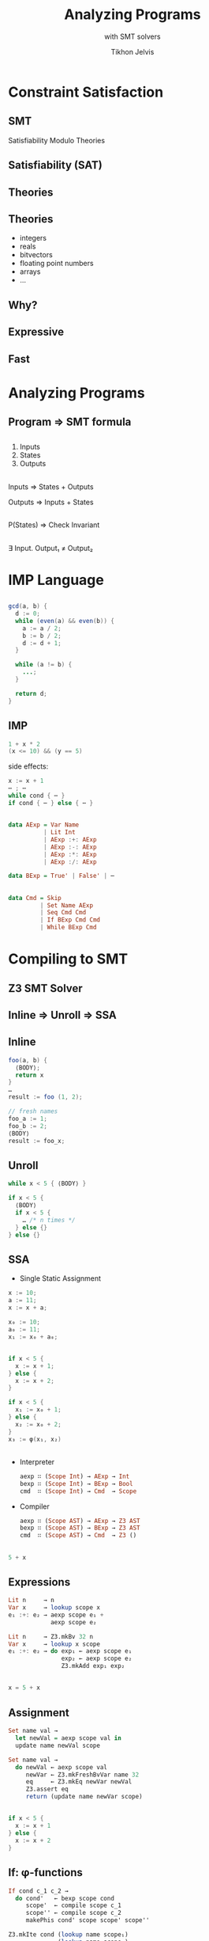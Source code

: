 # -*- org-reveal-title-slide: "<h1 class='title'>%t</h1> <h2 class='subtitle'>%s</h2> <h3 class='author'>%a</h3>" -*-
#+Title: Analyzing Programs 
#+Subtitle: with SMT solvers
#+Author: Tikhon Jelvis
#+Email: tikhon@jelv.is

#+REVEAL_TITLE_SLIDE_BACKGROUND: #052d69
#+REVEAL_TITLE_SLIDE_BACKGROUND_TRANSITION: none

#+REVEAL_HEAD_PREAMBLE: <meta name="description" content="An overview of using SMT solvers to build development tools and statically analyze programs.">
#+REVEAL_POSTAMBLE: <p> Created by Tikhon Jelvis. </p>

# Options I change before uploading to jelv.is
#+OPTIONS: reveal_control:nil
#+OPTIONS: reveal_mathjax:t
#+REVEAL_ROOT: /talks/reveal.js

#+OPTIONS: reveal_center:t reveal_progress:nil reveal_history:t
#+OPTIONS: reveal_rolling_links:t reveal_keyboard:t reveal_overview:t num:nil
#+OPTIONS: reveal_width:1200 reveal_height:800 reveal_rolling_links:nil
#+OPTIONS: toc:nil timestamp:nil email:t

#+REVEAL_MARGIN: 0.1
#+REVEAL_MIN_SCALE: 0.5
#+REVEAL_MAX_SCALE: 2.5
#+REVEAL_TRANS: none
#+REVEAL_THEME: tikhon
#+REVEAL_HLEVEL: 2

#+REVEAL_PLUGINS: (highlight markdown notes)

* Constraint Satisfaction

** 
  [[./img/sudoku.png]]

** 
  :PROPERTIES:
  :reveal_background: ./img/bugs.jpg
  :reveal_background_trans: none
  :END:

** 
  #+ATTR_HTML: :class no-background
  [[./img/liquid-haskell.png]]

  #+ATTR_HTML: :width 200%
  [[./img/liquid-haskell-snippet.png]]

** 

  [[./img/type-error-localization.png]]

** SMT

   Satisfiability Modulo Theories

** Satisfiability (SAT)

  \begin{equation}
    (x_1 \lor \lnot x_2) \land (x_1 \lor x_3 \lor \lnot x_4) \land \cdots 
  \end{equation}

** Theories

  \begin{equation}
    x_1 \le 10 \land x_3 \le x_1 + x_2 \land \cdots
  \end{equation}

** Theories
  - integers
  - reals
  - bitvectors
  - floating point numbers
  - arrays
  - ...

** Why?

** Expressive

** Fast

** 
  [[./img/sat-graf.png]]

* Analyzing Programs
   :PROPERTIES:
   :reveal_background: #052d69
   :reveal_background_trans: none
   :reveal_extra_attr: class="section-slide"
   :END:

** Program ⇒ SMT formula

** 
   1. Inputs
   2. States
   3. Outputs

** 
   Inputs ⇒ States + Outputs

   Outputs ⇒ Inputs + States

** 
   P(States) ⇒ Check Invariant

** 
   ∃ Input. Output₁ ≠ Output₂

* IMP Language
   :PROPERTIES:
   :reveal_background: #052d69
   :reveal_background_trans: none
   :reveal_extra_attr: class="section-slide"
   :END:

** 
   #+BEGIN_SRC java
   gcd(a, b) {
     d := 0;
     while (even(a) && even(b)) {
       a := a / 2;
       b := b / 2;
       d := d + 1;
     }
 
     while (a != b) {
       ...;
     }

     return d;
   }
   #+END_SRC

** IMP
  #+BEGIN_SRC java
    1 + x * 2
    (x <= 10) && (y == 5) 
  #+END_SRC

  side effects:
  #+BEGIN_SRC java
    x := x + 1
    ⋯ ; ⋯
    while cond { ⋯ }
    if cond { ⋯ } else { ⋯ }
  #+END_SRC

** 
  \begin{align}
    A ::&= x & \text{variable}\\
        &|\quad n & \text{literal} \\
        &|\quad A + A & \\
        &|\quad A - A & \\
        &|\quad A * A & \\
        &|\quad A / A &
  \end{align}

** 
  #+BEGIN_SRC haskell
    data AExp = Var Name
              | Lit Int
              | AExp :+: AExp
              | AExp :-: AExp
              | AExp :*: AExp
              | AExp :/: AExp
  #+END_SRC

  #+BEGIN_SRC haskell
   data BExp = True' | False' | ⋯
  #+END_SRC

** 
  #+BEGIN_SRC haskell
    data Cmd = Skip
             | Set Name AExp
             | Seq Cmd Cmd
             | If BExp Cmd Cmd
             | While BExp Cmd
  #+END_SRC

* Compiling to SMT
   :PROPERTIES:
   :reveal_background: #052d69
   :reveal_background_trans: none
   :reveal_extra_attr: class="section-slide"
   :END:

** Z3 SMT Solver
   
** Inline ⇒ Unroll ⇒ SSA

** Inline
   #+BEGIN_SRC java
    foo(a, b) { 
      ⟨BODY⟩; 
      return x 
    }
    …
    result := foo (1, 2);
   #+END_SRC

  #+ATTR_REVEAL: :frag roll-in
  #+BEGIN_SRC java
    // fresh names
    foo_a := 1;
    foo_b := 2;
    ⟨BODY⟩
    result := foo_x;
  #+END_SRC

**  Unroll
  #+BEGIN_SRC java
    while x < 5 { ⟨BODY⟩ }
  #+END_SRC

  #+ATTR_REVEAL: :frag roll-in
  #+BEGIN_SRC java
    if x < 5 {
      ⟨BODY⟩
      if x < 5 {
        … /* n times */
      } else {}
    } else {}
  #+END_SRC

** SSA
  - Single Static Assignment

  #+BEGIN_SRC java
    x := 10;
    a := 11;
    x := x + a;
  #+END_SRC

  #+ATTR_REVEAL: :frag roll-in
  #+BEGIN_SRC java
    x₀ := 10;
    a₀ := 11;
    x₁ := x₀ + a₀;
  #+END_SRC

** 
  #+BEGIN_SRC java
    if x < 5 {
      x := x + 1;
    } else {
      x := x + 2;
    }
  #+END_SRC

  #+ATTR_REVEAL: :frag roll-in
  #+BEGIN_SRC java
    if x < 5 {
      x₁ := x₀ + 1;
    } else {
      x₂ := x₀ + 2;
    }
    x₃ := φ(x₁, x₂)
  #+END_SRC

** 
  - Interpreter
    #+BEGIN_SRC haskell
      aexp ∷ (Scope Int) → AExp → Int
      bexp ∷ (Scope Int) → BExp → Bool
      cmd  ∷ (Scope Int) → Cmd  → Scope
    #+END_SRC
  - Compiler
    #+BEGIN_SRC haskell
      aexp ∷ (Scope AST) → AExp → Z3 AST
      bexp ∷ (Scope AST) → BExp → Z3 AST
      cmd  ∷ (Scope AST) → Cmd  → Z3 ()
    #+END_SRC

** 
   #+BEGIN_SRC java
   5 + x
   #+END_SRC

   \begin{align}
     bvAdd(&bv(5, 32),\\ &bv(x_0, 32))
   \end{align}

** Expressions
   #+BEGIN_SRC haskell
   Lit n     → n
   Var x     → lookup scope x
   e₁ :+: e₂ → aexp scope e₁ +
               aexp scope e₂
   #+END_SRC

   #+BEGIN_SRC haskell
   Lit n     → Z3.mkBv 32 n
   Var x     → lookup x scope
   e₁ :+: e₂ → do exp₁ ← aexp scope e₁
                  exp₂ ← aexp scope e₂
                  Z3.mkAdd exp₁ exp₂
   #+END_SRC

** 
  #+BEGIN_SRC java
  x = 5 + x
  #+END_SRC

  \begin{align}
  \text{assert}(x_1 = bvAdd(&bv(5, 32), \\ &bv(x_0, 32)))
  \end{align}

** Assignment
  #+BEGIN_SRC haskell
  Set name val →
    let newVal = aexp scope val in
    update name newVal scope
  #+END_SRC

  #+BEGIN_SRC haskell
  Set name val →
    do newVal ← aexp scope val
       newVar ← Z3.mkFreshBvVar name 32
       eq     ← Z3.mkEq newVar newVal
       Z3.assert eq
       return (update name newVar scope)
  #+END_SRC

** 
  #+BEGIN_SRC java
  if x < 5 {
    x := x + 1
  } else {
    x := x + 2
  }
  #+END_SRC

  \begin{align}
    &\text{assert}(x_1 = x_0 + 1) \\
    &\text{assert}(x_2 = x_0 + 2) \\
    &\text{assert}(x_3 = \phi(x_0 < 5, x_1, x_2)) \\
  \end{align}

** If: φ-functions
  #+BEGIN_SRC haskell
  If cond c_1 c_2 →
    do cond'   ← bexp scope cond
       scope'  ← compile scope c_1
       scope'' ← compile scope c_2
       makePhis cond' scope scope' scope''
  #+END_SRC

  #+BEGIN_SRC haskell
    Z3.mkIte cond (lookup name scope₁)
                  (lookup name scope₂)
  #+END_SRC

* Now what?
   :PROPERTIES:
   :reveal_background: #052d69
   :reveal_background_trans: none
   :reveal_extra_attr: class="section-slide"
   :END:

** Interpreting
  #+BEGIN_SRC java
  f(x) { ...; return y }
  #+END_SRC

  ⇓

  \begin{align}
  \Rightarrow \quad & \exists y. x_0 = \text{input} \\
  \Leftarrow \quad & \exists x. y_n = \text{output}
  \end{align}

** Invariants

  #+BEGIN_SRC java
  while (...) {
    x := x + 1
    ...
    assert (x > 0)
  }
  #+END_SRC

  ⇓

  $(x₁ > 0) ∧ (x₂ > 0) ∧ (x₃ > 0) ∧ …$

** Verification
  #+BEGIN_SRC java
  f(x) { ...; return y }

  g(x) { ...; return y }
  #+END_SRC

  ⇓

  $\exists x. y_f \ne y_g$
      
** CEGIS
  *counterexample guided inductive synthesis*

  [[./img/cegis.png]]

** Sketching
  #+BEGIN_SRC java
    while x <= ?? {
      x += a * ??
    }
  #+END_SRC

** Refinement Types
  #+BEGIN_SRC Haskell
    termination measure len
      :: List a -> {Int | _v >= 0} where
      Nil -> 0
      Cons x xs -> 1 + len xs

    replicate :: n: Nat -> x: a -> 
                 {List a | len _v == n}
    replicate = ??
  #+END_SRC

** Easier for DSLs!

* Questions?
   :PROPERTIES:
   :reveal_background: #052d69
   :reveal_background_trans: none
   :reveal_extra_attr: class="section-slide"
   :END:
